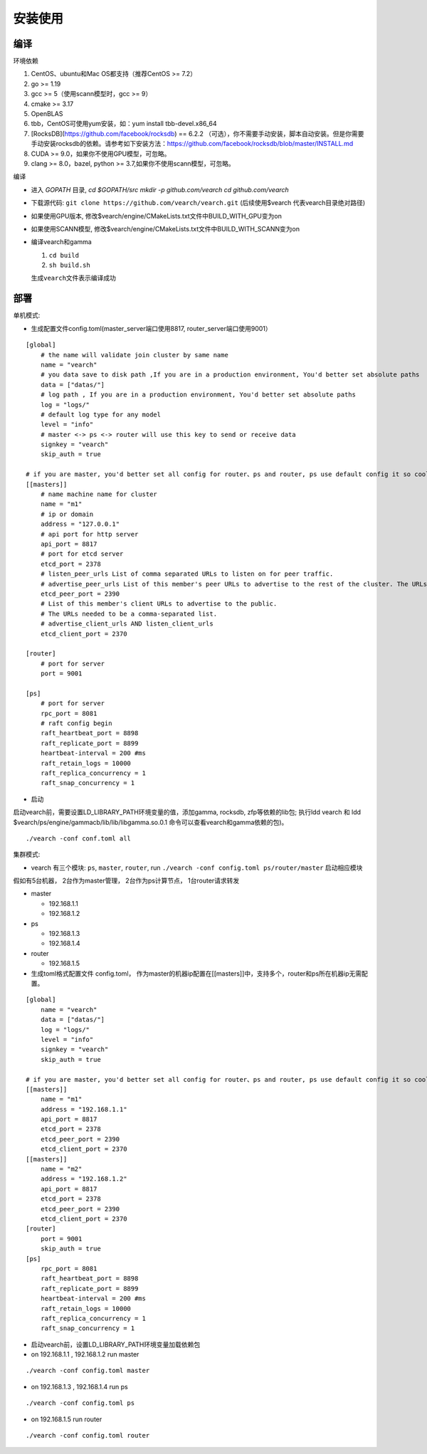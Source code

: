 安装使用
==================


编译
--------

环境依赖

1. CentOS、ubuntu和Mac OS都支持（推荐CentOS >= 7.2）
2. go >= 1.19
3. gcc >= 5（使用scann模型时，gcc >= 9）
4. cmake >= 3.17 
5. OpenBLAS
6. tbb，CentOS可使用yum安装，如：yum install tbb-devel.x86_64
7. [RocksDB](https://github.com/facebook/rocksdb) == 6.2.2 （可选），你不需要手动安装，脚本自动安装。但是你需要手动安装rocksdb的依赖。请参考如下安装方法：https://github.com/facebook/rocksdb/blob/master/INSTALL.md
8. CUDA >= 9.0，如果你不使用GPU模型，可忽略。
9. clang >= 8.0，bazel, python >= 3.7,如果你不使用scann模型，可忽略。

编译

-  进入 `GOPATH` 目录, `cd $GOPATH/src` `mkdir -p github.com/vearch` `cd github.com/vearch`

-  下载源代码: ``git clone https://github.com/vearch/vearch.git`` (后续使用$vearch
   代表vearch目录绝对路径)

-  如果使用GPU版本, 修改$vearch/engine/CMakeLists.txt文件中BUILD_WITH_GPU变为on

-  如果使用SCANN模型, 修改$vearch/engine/CMakeLists.txt文件中BUILD_WITH_SCANN变为on

-  编译vearch和gamma

   1. ``cd build``
   2. ``sh build.sh``
   
   生成\ ``vearch``\ 文件表示编译成功

部署
--------

单机模式:

-  生成配置文件config.toml(master_server端口使用8817, router_server端口使用9001）
::

   [global]
       # the name will validate join cluster by same name
       name = "vearch"
       # you data save to disk path ,If you are in a production environment, You'd better set absolute paths
       data = ["datas/"]
       # log path , If you are in a production environment, You'd better set absolute paths
       log = "logs/"
       # default log type for any model
       level = "info"
       # master <-> ps <-> router will use this key to send or receive data
       signkey = "vearch"
       skip_auth = true

   # if you are master, you'd better set all config for router、ps and router, ps use default config it so cool
   [[masters]]
       # name machine name for cluster
       name = "m1"
       # ip or domain
       address = "127.0.0.1"
       # api port for http server
       api_port = 8817
       # port for etcd server
       etcd_port = 2378
       # listen_peer_urls List of comma separated URLs to listen on for peer traffic.
       # advertise_peer_urls List of this member's peer URLs to advertise to the rest of the cluster. The URLs needed to be a comma-separated list.
       etcd_peer_port = 2390
       # List of this member's client URLs to advertise to the public.
       # The URLs needed to be a comma-separated list.
       # advertise_client_urls AND listen_client_urls
       etcd_client_port = 2370
       
   [router]
       # port for server
       port = 9001
   
   [ps]
       # port for server
       rpc_port = 8081
       # raft config begin
       raft_heartbeat_port = 8898
       raft_replicate_port = 8899
       heartbeat-interval = 200 #ms
       raft_retain_logs = 10000
       raft_replica_concurrency = 1
       raft_snap_concurrency = 1 

-  启动

启动vearch前，需要设置LD_LIBRARY_PATH环境变量的值，添加gamma, rocksdb, zfp等依赖的lib包; 执行ldd vearch 和 ldd $vearch/ps/engine/gammacb/lib/lib/libgamma.so.0.1 命令可以查看vearch和gamma依赖的包)。

::

   ./vearch -conf conf.toml all



集群模式:  

- vearch 有三个模块: ``ps``, ``master``, ``router``, run ``./vearch -conf config.toml ps/router/master`` 启动相应模块

假如有5台机器， 2台作为master管理， 2台作为ps计算节点， 1台router请求转发

-  master

   -  192.168.1.1
   -  192.168.1.2

-  ps

   -  192.168.1.3
   -  192.168.1.4

-  router

   -  192.168.1.5


-  生成toml格式配置文件 config.toml， 作为master的机器ip配置在[[masters]]中，支持多个，router和ps所在机器ip无需配置。

::

    [global]
        name = "vearch"
        data = ["datas/"]
        log = "logs/"
        level = "info"
        signkey = "vearch"
        skip_auth = true

    # if you are master, you'd better set all config for router、ps and router, ps use default config it so cool
    [[masters]]
        name = "m1"
        address = "192.168.1.1"
        api_port = 8817
        etcd_port = 2378
        etcd_peer_port = 2390
        etcd_client_port = 2370
    [[masters]]
        name = "m2"
        address = "192.168.1.2"
        api_port = 8817
        etcd_port = 2378
        etcd_peer_port = 2390
        etcd_client_port = 2370
    [router]
        port = 9001
        skip_auth = true
    [ps]
        rpc_port = 8081
        raft_heartbeat_port = 8898
        raft_replicate_port = 8899
        heartbeat-interval = 200 #ms
        raft_retain_logs = 10000
        raft_replica_concurrency = 1
        raft_snap_concurrency = 1
        
-  启动vearch前，设置LD_LIBRARY_PATH环境变量加载依赖包

-  on 192.168.1.1 , 192.168.1.2 run master

::

    ./vearch -conf config.toml master

-  on 192.168.1.3 , 192.168.1.4 run ps

::

    ./vearch -conf config.toml ps

-  on 192.168.1.5 run router

::

    ./vearch -conf config.toml router

